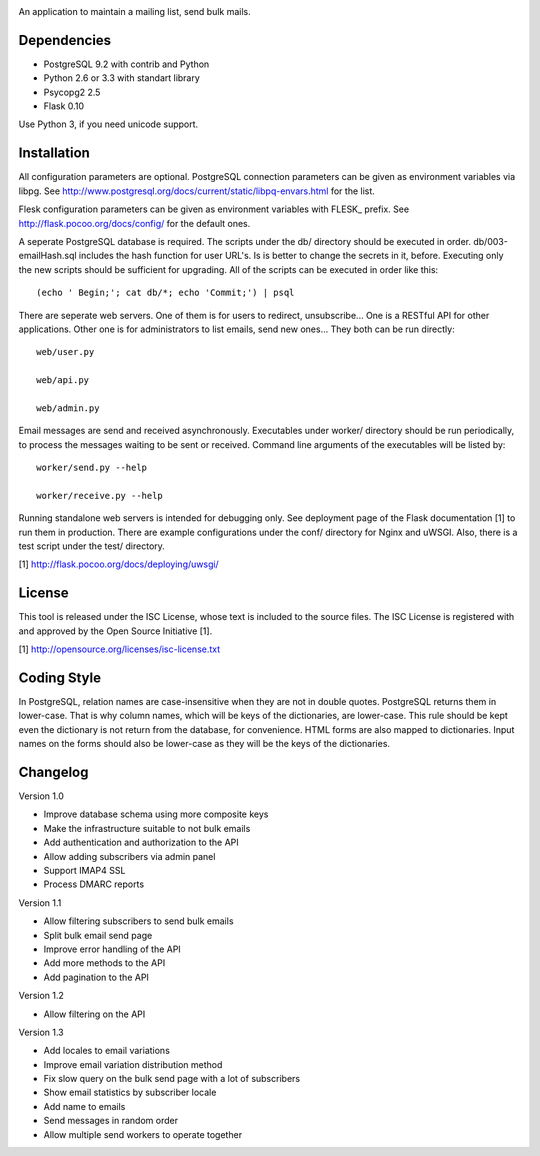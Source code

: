 .. image:: web/static/logo.png

An application to maintain a mailing list, send bulk mails.

Dependencies
------------

* PostgreSQL 9.2 with contrib and Python
* Python 2.6 or 3.3 with standart library
* Psycopg2 2.5
* Flask 0.10

Use Python 3, if you need unicode support.

Installation
------------

All configuration parameters are optional. PostgreSQL connection parameters can be given as environment variables
via libpg. See http://www.postgresql.org/docs/current/static/libpq-envars.html for the list.

Flesk configuration parameters can be given as environment variables with FLESK_ prefix. See
http://flask.pocoo.org/docs/config/ for the default ones.

A seperate PostgreSQL database is required. The scripts under the db/ directory should be executed in order.
db/003-emailHash.sql includes the hash function for user URL's. Is is better to change the secrets in it, before.
Executing only the new scripts should be sufficient for upgrading. All of the scripts can be executed in order like
this::

    (echo ' Begin;'; cat db/*; echo 'Commit;') | psql

There are seperate web servers. One of them is for users to redirect, unsubscribe... One is a RESTful API for
other applications. Other one is for administrators to list emails, send new ones... They both can be run directly::

    web/user.py

    web/api.py

    web/admin.py

Email messages are send and received asynchronously. Executables under worker/ directory should be run periodically,
to process the messages waiting to be sent or received. Command line arguments of the executables will be listed by::

    worker/send.py --help

    worker/receive.py --help

Running standalone web servers is intended for debugging only. See deployment page of the Flask documentation [1]
to run them in production. There are example configurations under the conf/ directory for Nginx and uWSGI. Also,
there is a test script under the test/ directory.

[1] http://flask.pocoo.org/docs/deploying/uwsgi/

License
-------

This tool is released under the ISC License, whose text is included to the
source files. The ISC License is registered with and approved by the
Open Source Initiative [1].

[1] http://opensource.org/licenses/isc-license.txt

Coding Style
------------

In PostgreSQL, relation names are case-insensitive when they are not in double quotes. PostgreSQL returns
them in lower-case. That is why column names, which will be keys of the dictionaries, are lower-case. This
rule should be kept even the dictionary is not return from the database, for convenience. HTML forms are
also mapped to dictionaries. Input names on the forms should also be lower-case as they will be the keys
of the dictionaries.

Changelog
---------

Version 1.0

* Improve database schema using more composite keys
* Make the infrastructure suitable to not bulk emails
* Add authentication and authorization to the API
* Allow adding subscribers via admin panel
* Support IMAP4 SSL
* Process DMARC reports

Version 1.1

* Allow filtering subscribers to send bulk emails
* Split bulk email send page
* Improve error handling of the API
* Add more methods to the API
* Add pagination to the API

Version 1.2

* Allow filtering on the API

Version 1.3

* Add locales to email variations
* Improve email variation distribution method
* Fix slow query on the bulk send page with a lot of subscribers
* Show email statistics by subscriber locale
* Add name to emails
* Send messages in random order
* Allow multiple send workers to operate together
